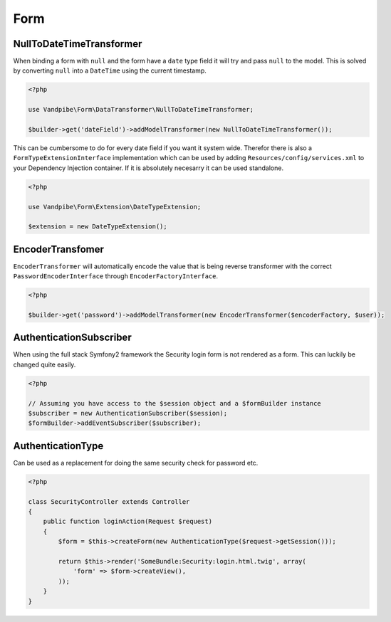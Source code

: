 Form
====

NullToDateTimeTransformer
-------------------------

When binding a form with ``null`` and the form have a ``date`` type field it will try and pass ``null`` to the model.
This is solved by converting ``null`` into a ``DateTime`` using the current timestamp.

.. code-block:: php

    <?php

    use Vandpibe\Form\DataTransformer\NullToDateTimeTransformer;

    $builder->get('dateField')->addModelTransformer(new NullToDateTimeTransformer());

This can be cumbersome to do for every date field if you want it system wide. Therefor there is also a ``FormTypeExtensionInterface``
implementation which can be used by adding ``Resources/config/services.xml`` to your Dependency Injection container. If it is absolutely
necesarry it can be used standalone.

.. code-block:: php

    <?php

    use Vandpibe\Form\Extension\DateTypeExtension;

    $extension = new DateTypeExtension();

EncoderTransfomer
-----------------

``EncoderTransformer`` will automatically encode the value that is being reverse transformer with the correct
``PasswordEncoderInterface`` through ``EncoderFactoryInterface``.

.. code-block:: php

    <?php

    $builder->get('password')->addModelTransformer(new EncoderTransformer($encoderFactory, $user));

AuthenticationSubscriber
------------------------

When using the full stack Symfony2 framework the Security login form is not rendered as a form. This can luckily be changed
quite easily.

.. code-block:: php

    <?php

    // Assuming you have access to the $session object and a $formBuilder instance
    $subscriber = new AuthenticationSubscriber($session);
    $formBuilder->addEventSubscriber($subscriber);

AuthenticationType
------------------

Can be used as a replacement for doing the same security check for password etc.

.. code-block:: php

    <?php

    class SecurityController extends Controller
    {
        public function loginAction(Request $request)
        {
            $form = $this->createForm(new AuthenticationType($request->getSession()));

            return $this->render('SomeBundle:Security:login.html.twig', array(
                'form' => $form->createView(),
            ));
        }
    }
